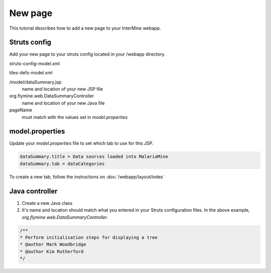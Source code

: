 New page
================

This tutorial describes how to add a new page to your InterMine webapp.

Struts config
--------------

Add your new page to your struts config located in your /webapp directory.


struts-config-model.xml

.. code-block::xml

	<action path="/initDataSummary" type="org.flymine.web.DataSummaryController" />
	<action path="/dataSummary" forward="dataSummary.page" />

tiles-defs-model.xml

.. code-block::xml

	<definition name="dataSummary.tile" path="/model/dataSummary.jsp" controllerUrl="/dataSummary.do"/>
	<definition name="dataSummary.page" extends="layout.template">
    	<put name="body" value="projectsSummary.tile"/>
    	<put name="pageName" value="dataSummary"/>
	</definition>


/model/dataSummary.jsp
	name and location of your new JSP file

org.flymine.web.DataSummaryController
	name and location of your new Java file

pageName
	must match with the values set in `model.properties`


model.properties
--------------------

Update your `model.properties` file to set which tab to use for this JSP.

.. code-block:: xml

	dataSummary.title = Data sources loaded into MalariaMine
	dataSummary.tab = dataCategories


To create a new tab, follow the instructions on :doc:`/webapp/layout/index`

Java controller
-----------------

1. Create a new Java class
2. It's name and location should match what you entered in your Struts configuration files. In the above example, `org.flymine.web.DataSummaryController`.

.. code-block:: java

	/**
 	* Perform initialisation steps for displaying a tree
 	* @author Mark Woodbridge
 	* @author Kim Rutherford
 	*/
